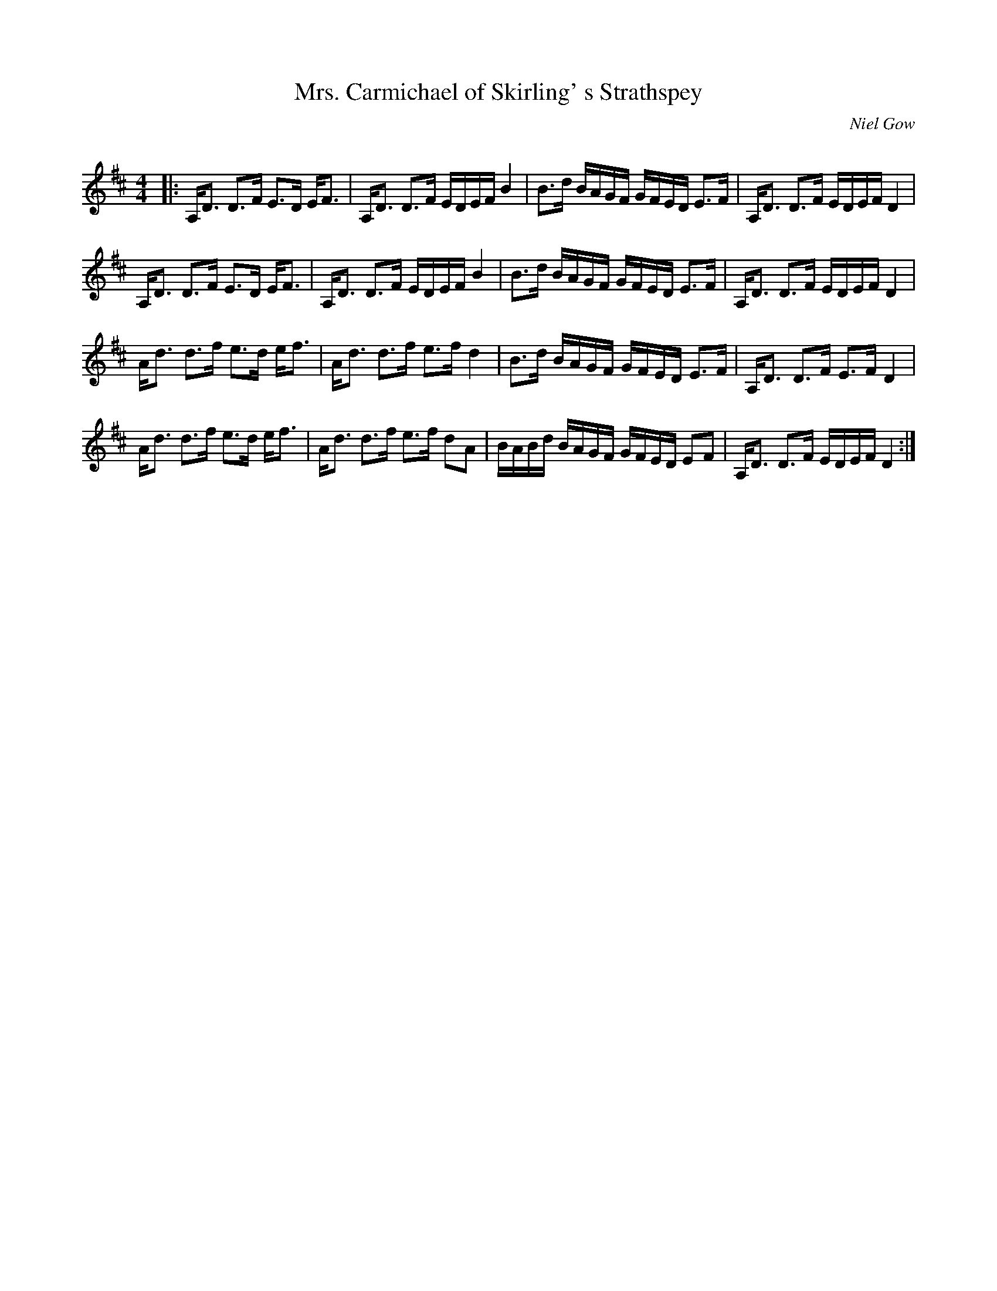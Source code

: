 X:1
T: Mrs. Carmichael of Skirling' s Strathspey
C:Niel Gow
R:Strathspey
Q: 128
K:D
M:4/4
L:1/16
|:A,D3 D3F E3D EF3|A,D3 D3F EDEF B4|B3d BAGF GFED E3F|A,D3 D3F EDEF D4|
A,D3 D3F E3D EF3|A,D3 D3F EDEF B4|B3d BAGF GFED E3F|A,D3 D3F EDEF D4|
Ad3 d3f e3d ef3|Ad3 d3f e3f d4|B3d BAGF GFED E3F|A,D3 D3F E3F D4|
Ad3 d3f e3d ef3|Ad3 d3f e3f d2A2|BABd BAGF GFED E2F2|A,D3 D3F EDEF D4:|
